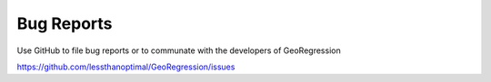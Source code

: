 Bug Reports
===========

Use GitHub to file bug reports or to communate with the developers of GeoRegression

https://github.com/lessthanoptimal/GeoRegression/issues

